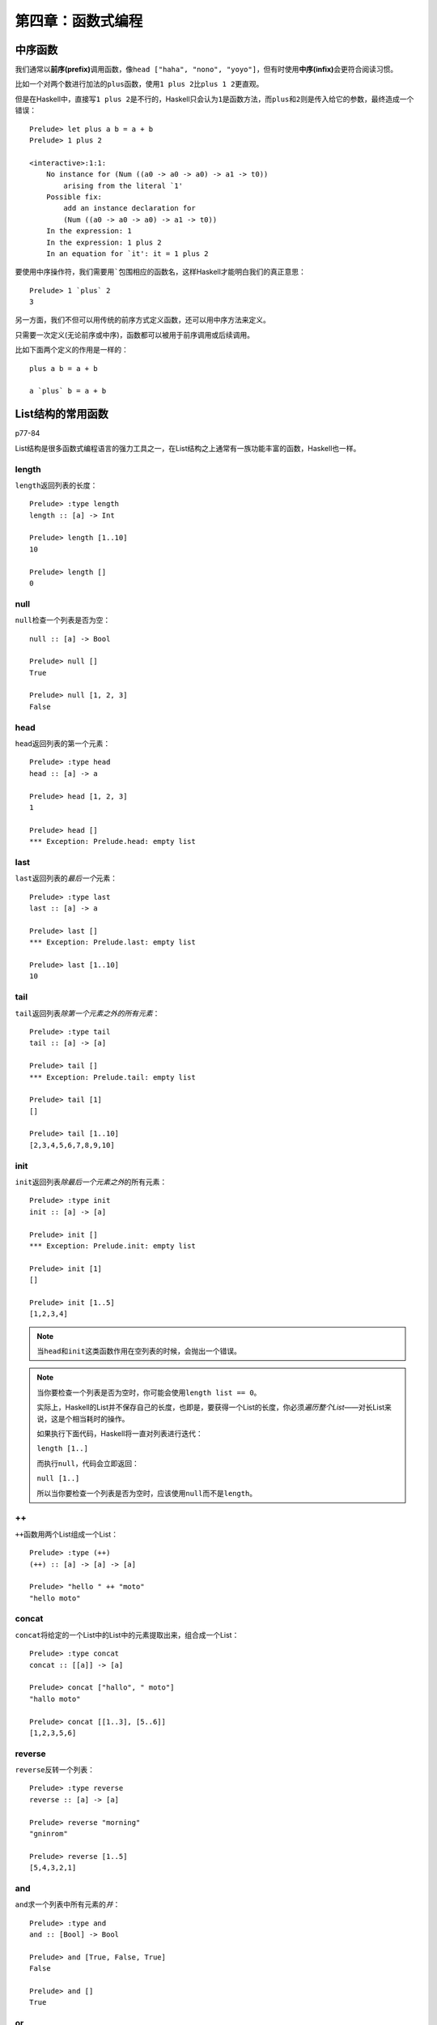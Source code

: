 第四章：函数式编程
*********************

中序函数
=========

我们通常以\ **前序(prefix)**\ 调用函数，像\ ``head ["haha", "nono", "yoyo"]``\ ，但有时使用\ **中序(infix)**\ 会更符合阅读习惯。

比如一个对两个数进行加法的\ ``plus``\ 函数，使用\ ``1 plus 2``\ 比\ ``plus 1 2``\ 更直观。

但是在Haskell中，直接写\ ``1 plus 2``\ 是不行的，Haskell只会认为\ ``1``\ 是函数方法，而\ ``plus``\ 和\ ``2``\ 则是传入给它的参数，最终造成一个错误：

::

    Prelude> let plus a b = a + b
    Prelude> 1 plus 2

    <interactive>:1:1:
        No instance for (Num ((a0 -> a0 -> a0) -> a1 -> t0))
            arising from the literal `1'
        Possible fix:
            add an instance declaration for
            (Num ((a0 -> a0 -> a0) -> a1 -> t0))
        In the expression: 1
        In the expression: 1 plus 2
        In an equation for `it': it = 1 plus 2

要使用中序操作符，我们需要用\ `````\ 包围相应的函数名，这样Haskell才能明白我们的真正意思：

::

   Prelude> 1 `plus` 2
   3

另一方面，我们不但可以用传统的前序方式定义函数，还可以用中序方法来定义。

只需要一次定义(无论前序或中序)，函数都可以被用于前序调用或后续调用。

比如下面两个定义的作用是一样的：

::

    plus a b = a + b

    a `plus` b = a + b


List结构的常用函数
====================

p77-84

List结构是很多函数式编程语言的强力工具之一，在List结构之上通常有一族功能丰富的函数，Haskell也一样。

length
--------

\ ``length``\ 返回列表的长度：

::

    Prelude> :type length
    length :: [a] -> Int

    Prelude> length [1..10]
    10

    Prelude> length []
    0

null
--------

\ ``null``\ 检查一个列表是否为空：

::

    null :: [a] -> Bool

    Prelude> null []
    True

    Prelude> null [1, 2, 3]
    False

head
-----

\ ``head``\ 返回列表的第一个元素：

::

    Prelude> :type head
    head :: [a] -> a

    Prelude> head [1, 2, 3]
    1

    Prelude> head []
    *** Exception: Prelude.head: empty list

last
------

\ ``last``\ 返回列表的\ *最后一个*\ 元素：

::

    Prelude> :type last
    last :: [a] -> a

    Prelude> last []
    *** Exception: Prelude.last: empty list

    Prelude> last [1..10]
    10

tail
------

\ ``tail``\ 返回列表\ *除第一个元素之外的所有元素*\ ：

::

    Prelude> :type tail
    tail :: [a] -> [a]

    Prelude> tail []
    *** Exception: Prelude.tail: empty list

    Prelude> tail [1]
    []

    Prelude> tail [1..10]
    [2,3,4,5,6,7,8,9,10]

init
-----

\ ``init``\ 返回列表\ *除最后一个元素之外*\ 的所有元素：

::

    Prelude> :type init
    init :: [a] -> [a]

    Prelude> init []
    *** Exception: Prelude.init: empty list

    Prelude> init [1]
    []

    Prelude> init [1..5]
    [1,2,3,4]

.. note:: 

    当\ ``head``\ 和\ ``init``\ 这类函数作用在空列表的时候，会抛出一个错误。

.. note::

    当你要检查一个列表是否为空时，你可能会使用\ ``length list == 0``\ 。

    实际上，Haskell的List并不保存自己的长度，也即是，要获得一个List的长度，你必须\ *遍历整个List*\ ——对长List来说，这是个相当耗时的操作。

    如果执行下面代码，Haskell将一直对列表进行迭代：

    ``length [1..]``
    
    而执行\ ``null``\ ，代码会立即返回：

    ``null [1..]``
    
    所以当你要检查一个列表是否为空时，应该使用\ ``null``\ 而不是\ ``length``\ 。

++
----

\ ``++``\ 函数用两个List组成一个List：

::

    Prelude> :type (++)
    (++) :: [a] -> [a] -> [a]

    Prelude> "hello " ++ "moto"
    "hello moto"

concat
-------

\ ``concat``\ 将给定的一个List中的List中的元素提取出来，组合成一个List：

::

    Prelude> :type concat
    concat :: [[a]] -> [a]

    Prelude> concat ["hallo", " moto"]
    "hallo moto"

    Prelude> concat [[1..3], [5..6]]
    [1,2,3,5,6]

reverse
--------

\ ``reverse``\ 反转一个列表：

::

    Prelude> :type reverse
    reverse :: [a] -> [a]

    Prelude> reverse "morning"
    "gninrom"

    Prelude> reverse [1..5]
    [5,4,3,2,1]

and
----

\ ``and``\ 求一个列表中所有元素的\ *并*\ ：

::

    Prelude> :type and
    and :: [Bool] -> Bool

    Prelude> and [True, False, True]
    False

    Prelude> and []
    True

or
---

\ ``or``\ 求一个列表中所有元素的\ *或*\ ：

::

    Prelude> :type or
    or :: [Bool] -> Bool

    Prelude> or [True, False, True]
    True

    Prelude> or []
    False

.. note:: 注意\ ``and``\ 和\ ``or``\ 对空列表的返回值是不同的。

all
----

\ ``all``\ 检查是否列表总所有元素都符合某个属性：

::

    Prelude> :type all
    all :: (a -> Bool) -> [a] -> Bool

    Prelude> all odd [1, 3 ..10]
    True

    Prelude> all odd [1..10]
    False

any
----

\ ``any``\ 检查是否列表中\ *有某个元素*\ 符合某个属性：

::

    Prelude> :type any
    any :: (a -> Bool) -> [a] -> Bool

    Prelude> any odd [1..10]
    True

    Prelude> any odd [2, 4..10]
    False

take
-----

\ ``take``\ 取列表的前\ ``N``\ 个值：

::

    Prelude> :type take
    take :: Int -> [a] -> [a]

    Prelude> take 3 [1..10]
    [1,2,3]

    Prelude> take 3 [1, 2]
    [1,2]

takeWhile
------------

\ ``takeWhile``\ 只要列表的值符合某个属性，就将其保留，并递归直到遇到第一个不符合属性的值为止。

::

    Prelude> :type takeWhile
    takeWhile :: (a -> Bool) -> [a] -> [a]

    Prelude> takeWhile odd ([1, 3, 5] ++ [2, 4, 6])
    [1,3,5]

    Prelude> takeWhile odd [2, 4..10]
    []

drop
-----

\ ``drop``\ 丢弃列表的前\ ``N``\ 个值，然后取剩下的值：

::

    Prelude> :type drop
    drop :: Int -> [a] -> [a]

    Prelude> drop 3 [1..10]
    [4,5,6,7,8,9,10]

    Prelude> drop 3 [1, 2]
    []

dropWhile
----------

\ ``dropWhile``\ 只要列表的值符合某个属性，就将其丢弃，并递归直到遇到第一个不符合属性的值为止。

::

    Prelude> :type dropWhile
    dropWhile :: (a -> Bool) -> [a] -> [a]

    Prelude> dropWhile odd ([1, 3, 5] ++ [2, 4, 6])
    [2,4,6]

    Prelude> dropWhile odd [2, 4..10]
    [2,4,6,8,10]

在列表中搜索
-------------

elem
^^^^^^

\ ``elem``\ 查看指定元素是否是列表的值：

::

    Prelude> :type elem
    elem :: Eq a => a -> [a] -> Bool

    Prelude> 2 `elem` [1..10]
    True

notElem
^^^^^^^^^

\ ``notElem``\ 查看指定元素是否\ *不是*\ 列表的值：

::

    Prelude> :type notElem
    notElem :: Eq a => a -> [a] -> Bool

    Prelude> 2 `notElem` [1, 3.10]
    True

filter
^^^^^^^

\ ``filter``\ 过滤列表，只保留符合给定属性的值：

::
    
    Prelude> :type filter
    filter :: (a -> Bool) -> [a] -> [a]

    Prelude> filter odd [1..10]
    [1,3,5,7,9]

isPrefixOf, isInfixOf, isSuffixOf
^^^^^^^^^^^^^^^^^^^^^^^^^^^^^^^^^^^^

\ ``Data.List``\ 模块中的\ ``isPrefixOf``\ 、\ ``isInfixOf``\ 和\ ``isSuffixOf``\ 分别检查某个给定值在列表中的前面、中间或后面：

::

    Prelude> :module +Data.List

    Prelude Data.List> :type isPrefixOf
    isPrefixOf :: Eq a => [a] -> [a] -> Bool

    Prelude Data.List> "good" `isPrefixOf` "good morninig, sir"
    True

    Prelude Data.List> :type isInfixOf
    isInfixOf :: Eq a => [a] -> [a] -> Bool

    Prelude Data.List> "morning" `isInfixOf` "good morning, sir"
    True

    Prelude Data.List> :type isSuffixOf
    isSuffixOf :: Eq a => [a] -> [a] -> Bool

    Prelude Data.List> "sir" `isSuffixOf` "good morning, sir"
    True


一次处理多个列表
------------------

zip
^^^^^

\ ``zip``\ 允许在2个列表中，每次抽取列表中的一个元素，进行组合操作：

::

    Prelude Data.List> :type zip
    zip :: [a] -> [b] -> [(a, b)]

    Prelude Data.List> zip [1, 3, 5] [2, 4, 6]
    [(1,2),(3,4),(5,6)]

zipWith
^^^^^^^^^

\ ``zipWith``\ 可以指定\ ``zip``\ 执行的操作：

::

    Prelude Data.List> :type zipWith
    zipWith :: (a -> b -> c) -> [a] -> [b] -> [c]

    Prelude Data.List> zipWith (+) [1, 2, 3] [4, 5, 6]
    [5,7,9]

.. note:: 注意\ ``zip``\ 和\ ``zipWith``\ 只能处理两个列表，要处理三个列表，要使用\ ``zip3``\ 和\ ``zipWith3``\ ，以此类推，最高到\ ``zip7``\ 和\ ``zipWith7``\ 。


匿名函数
===========

p.99-100

有时候我们需要一些“一次性”函数来帮助完成一些问题。

比如有时你需要一个将某个值乘以2的函数，于是你定义：

::

    Prelude> let mul_by_2 value = value * 2

    Prelude> mul_by_2 10
    20


这个方法有一个问题：这个“一次性”函数污染了命名空间，如果这类一次性函数很多的话，就会极大地影响程序的可读性。

我们可以用一个称之为\ **匿名函数(anonymous function / lambda function)**\ 的技术来解决这个问题，匿名函数专门用来定义“一次性”函数，而且它\ *不*\ 和名字绑定，不会污染命名空间。

匿名函数的语法格式如下：

``\para1, para2, ..., paraN -> expression``

符号\ ``\``\ 被看作是lambda，后面跟各个形参\ ``para1, para2, ..., paraN``\ ，\ ``->``\ 之后是函数的表达式。

于是我们可以将之前的\ ``mul_by_2``\ 函数修改成匿名函数：

::

    Prelude> ((\value -> value * 2) 10)
    20

.. note:: 你应该只将“一次性使用”的函数定义为匿名函数，如果一个计算模式多次重复出现，你应该将它定义为一个函数或利用其他组合方式来重用，而不是反复地定义相同(或相类似)的匿名函数，这样可读性只会不增反降。


柯里化(Currying)与偏函数(partial function)
============================================

p.100-103

在计算机科学中，\ **柯里化(Currying)**\ 指的是将一个接受\ *多个*\ 参数的函数变换成一个只接受\ *一个*\ 参数的新函数，当有参数传入这个新函数之后，这个新函数又返回一个新函数，如此这般，直到\ *所有*\ 参数都被传入之后，函数返回之前通过多个参数计算出来的值。

柯里化一个显著用处就是用来实现\ **偏函数(partial function)**\ ：我们可以给一个函数传入比它所需参数数目更少的参数(比如一个函数需要三个参数，但我们只付给两个参数)，这样函数就不会立即计算值(因为所需的参数还没满足)，而是返回一个已经接受了两个参数的新函数。

举个例子，现在我们有一个将三个值组合成一个元组的函数\ ``three``\ ，定义如下：

::

    three a b c = (a, b, c)

我们查看它的类型签名：

::

    Prelude> :type three
    three :: t -> t1 -> t2 -> (t, t1, t2)

现在看看我们将一个参数付给\ ``add_3``\ 之后，类型签名有什么变化：

::

    Prelude> :type three 'a' 
    three('a') :: t1 -> t2 -> (Char, t1, t2)

嗯，函数签名里的\ ``t``\ 不见了，而且元组的类型也被\ ``Char``\ 占住了，肯定有什么发生了——但是我们先不深究，先继续给\ ``three``\ 传值，这次我们将两个参数赋值给\ ``three``\ ：

::

    Prelude> :type three 'a' 'b'
    three 'a' 'b' :: t2 -> (Char, Char, t2)

噢噢，这次连\ ``t1``\ 都不见了，你肯定想知道如果把三个参数都传进\ ``three``\ 会怎么样，马上来做这个：

::

    Prelude> :type three 'a' 'b' 'c'
    three 'a' 'b' 'c' :: (Char, Char, Char)

    Prelude> three 'a' 'b' 'c'
    ('a','b','c')

OK，这次\ ``t``\ 、\ ``t1``\ 、\ ``t2``\ 全都不见了，只剩下三个\ ``Char``\ 在风中飘零，而且，这次我们可以将函数的值求出来了。

看看上面的类型签名，可以发现每次我们添加一个参数，类型签名里面的变量(比如\ ``t``\ )就减少一个：

::

    Prelude> :type three
    three :: t -> t1 -> t2 -> (t, t1, t2)

    Prelude> :type three 'a'
    three 'a' :: t1 -> t2 -> (Char, t1, t2)

    Prelude> :type three 'a' 'b'
    three 'a' 'b' :: t2 -> (Char, Char, t2)

    Prelude> :type three 'a' 'b' 'c'
    three 'a' 'b' 'c' :: (Char, Char, Char)

秘密就隐藏在类型签名里面！让我们仔细地研究它们，从参数最多的开始：

\ ``three 'a' 'b' 'c' :: (Char, Char, Char)``\ 开头的\ ``three 'a' 'b' 'c'``\ 是一个表达式，表示函数\ ``three``\ 接受了\ ``'a'``\ 、\ ``'b'``\ 和\ ``c``\ 三个参数，而后面的\ ``(Char, Char, Char)``\ 表示函数的值是一个三元组，三个元组里面的值都是\ ``Char``\ 类型，最后，在中间的\ ``::``\ 分隔开函数表达式和函数返回值类型。

一切顺利，接着开始分析：

\ ``three 'a' 'b' :: t2 -> (Char, Char, t2)``\ ，这个签名的前半部和上面的签名不同，它有两个参数，另外，在签名后半部分\ ``t2 -> (Char, Char, t2)``\ ，和上面的签名对比，我们可以知道\ ``t2``\ 代表的就是最后一个函数，另外，\ ``->``\ 是一个新符号，它代表什么？看起来，它的意思似乎是“接受一个参数，然后返回函数的值”。

整个函数签名的意思似乎是：函数\ ``three``\ 已经接受了两个参数，只要再给它一个参数，它就可以返回计算值了。

嗯，似乎说得通，把这个问题先放一放，先看看下一个签名：

\ ``three 'a' :: t1 -> t2 -> (Char, t1, t2)``\ ，签名前半部和之前的一样，少了一个参数，关键是在后面：\ ``->``\ 符号两次出现了，之前我们猜测它的意思是“接受一个参数，然后返回一个值”，可这里怎么有两个\ ``->``\ 符号？难道我们猜错了吗？

其实我们并没有猜错，表达式\ ``three 'a'``\ 的确是接受一个参数，然后返回一个值，但是这个值不是计算结果，而是一个函数。

回到前面，我们的\ ``three``\ 接受三个参数：

::
    
    Prelude> :type three
    three :: t -> t1 -> t2 -> (t, t1, t2)

    Prelude> three 'a' 'b' 'c'
    ('a','b','c')

当我们只将一个参数值赋值\ ``three``\ 的时候，\ ``three``\ 返回一个新函数，这个新函数接受两个值作为它的参数：

::

    Prelude> :type three 'a'
    three 'a' :: t1 -> t2 -> (Char, t1, t2)

当我们再将一个参数赋值给\ ``three``\ 的适合，\ ``three``\ 又返回一个新函数，这次这个函数只接受一个值(最后一个，\ ``t2``\ )。假如我们再将最后一个参数也赋值给\ ``three``\ ，那么我们就得到它的计算结果。

实际上：

::

    Prelude> three 'a' 'b' 'c'
    ('a','b','c')

是由三个函数分别构成的：

::

    Prelude> (((three 'a') 'b') 'c')
    ('a','b','c')

\ ``three``\ 首先接受\ ``'a'``\ 作为它的参数，形成\ ``(three 'a')``\ ，这个表达式返回一个新的函数，然后这个函数接受又一个值\ ``'b'``\ ，形成表达式\ ``((three 'a') 'b')``\ ，这个表达式又返回一个新函数，再接受值\ ``c``\ ，这一次，\ ``three``\ 的三个函数都齐备了，于是这个函数(不是\ ``three``\ ，而是接受了两个参数形成的新函数)接收参数\ ``'c'``\ ，并计算出值，然后返回结算结果。

这样以来，为什么\ ``three``\ 的类型签名有三个\ ``->``\ 符号也说得过去了——\ ``three``\ 函数由三个函数组成，它们接受参数、逐次变换并返回新函数，最终组成一个完整的\ ``three``\ 函数，最后求出结果。

::

    Prelude> :type three
    three :: t -> t1 -> t2 -> (t, t1, t2)

这种将一个需要多个参数的函数变换成多个只接受单一参数的函数的过程，称之为柯里化，而那些柯里化生成出来的没有接受到完整参数的函数，称之为偏函数。

偏函数的应用
--------------

偏函数的作用很多，其中一个是为一个需要多个参数的函数指定一个参数，然后生成一个新函数，将这个新函数应用到多个地方。

举个例子，我们之前学习了\ ``take``\ 函数，这个函数用来获取列表的前\ ``N``\ 项，它有两个参数：一个是获取项的数目，另一个是获取的列表对象。

假设现在我们有一个博客程序，这个程序有好几个列表，包括日志列表(post_list)、评论列表(comment_list)、友链接列表(link_list)，等等，如果我们想要多次地提取多个列表的前\ ``10``\ 个项，我们可能会写这样的代码：

| ``take 10 post_list``
| ``take 10 comment_list``
| ``take 10 link_list``

而利用偏函数，我们可以生成一个新函数，称之为\ ``take_10``\ ：

::

    take_10 list = take 10 list

这样我们就可以将上面的语句改写成下面的形式了：

| ``take_10 post_list``
| ``take_10 comment_list``
| ``take_10 link_list``

噢噢。。。我已经听到有人叫起来了，这个函数的定义\ *并不是*\ 偏函数，它只是一个普通的函数抽象，并没有返回一个新函数——的确如此，即使在不支持偏函数的语言，比如Python中，你也可以写这样的代码来获取列表前十个项:

.. code-block:: python

    # python code
    def take_10(list):
        return list[:10]

好吧，既然我的邪恶计划已经败露，那只好动点真格，写一个真正的偏函数：

::

    take_10_partial = take 10

好的，这个是真的偏函数了，\ ``take_10_partial``\ 函数返回一个函数，这个函数接受一个列表作参数，用于获取列表的前10个项：

::

    Prelude> :type take_10_partial
    take_10_partial :: [a] -> [a]

    Prelude> take_10_partial [1..]
    [1,2,3,4,5,6,7,8,9,10]

这样，我们就不必每次都将\ ``10``\ 显式传值给\ ``take``\ 函数了。

当然这只是偏函数的一个小例子，但从这个例子可以看到，通过适当地使用偏函数，可以让我们避免频繁地重复传值，并且更容易地重用函数。

.. seealso:: 维基百科的\ `Partial Function <http://en.wikipedia.org/wiki/Partial_function>`_\ 和\ `Currying <http://en.wikipedia.org/wiki/Currying>`_\ 是关于偏函数和柯里化的很好的参考。

.. note:: Python可以通过functools中的partial函数来实现偏函数的效果，但是Python本身是不支持偏函数的。
